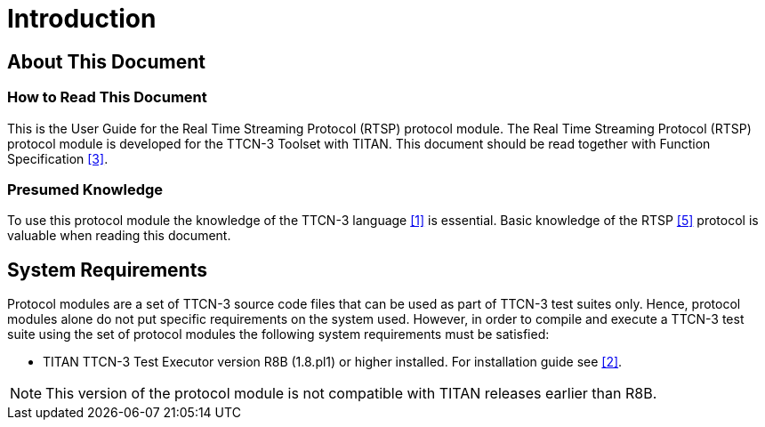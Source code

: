 = Introduction

== About This Document

=== How to Read This Document

This is the User Guide for the Real Time Streaming Protocol (RTSP) protocol module. The Real Time Streaming Protocol (RTSP) protocol module is developed for the TTCN-3 Toolset with TITAN. This document should be read together with  Function Specification <<5-references.adoc#_3, [3]>>.

=== Presumed Knowledge

To use this protocol module the knowledge of the TTCN-3 language <<5-references.adoc#_1, ‎[1]>> is essential. Basic knowledge of the RTSP <<5-references.adoc#_5, [5]>> protocol is valuable when reading this document.

== System Requirements

Protocol modules are a set of TTCN-3 source code files that can be used as part of TTCN-3 test suites only. Hence, protocol modules alone do not put specific requirements on the system used. However, in order to compile and execute a TTCN-3 test suite using the set of protocol modules the following system requirements must be satisfied:

* TITAN TTCN-3 Test Executor version R8B (1.8.pl1) or higher installed. For installation guide see <<5-references.adoc#_2, [2]>>.

NOTE: This version of the protocol module is not compatible with TITAN releases earlier than R8B.
